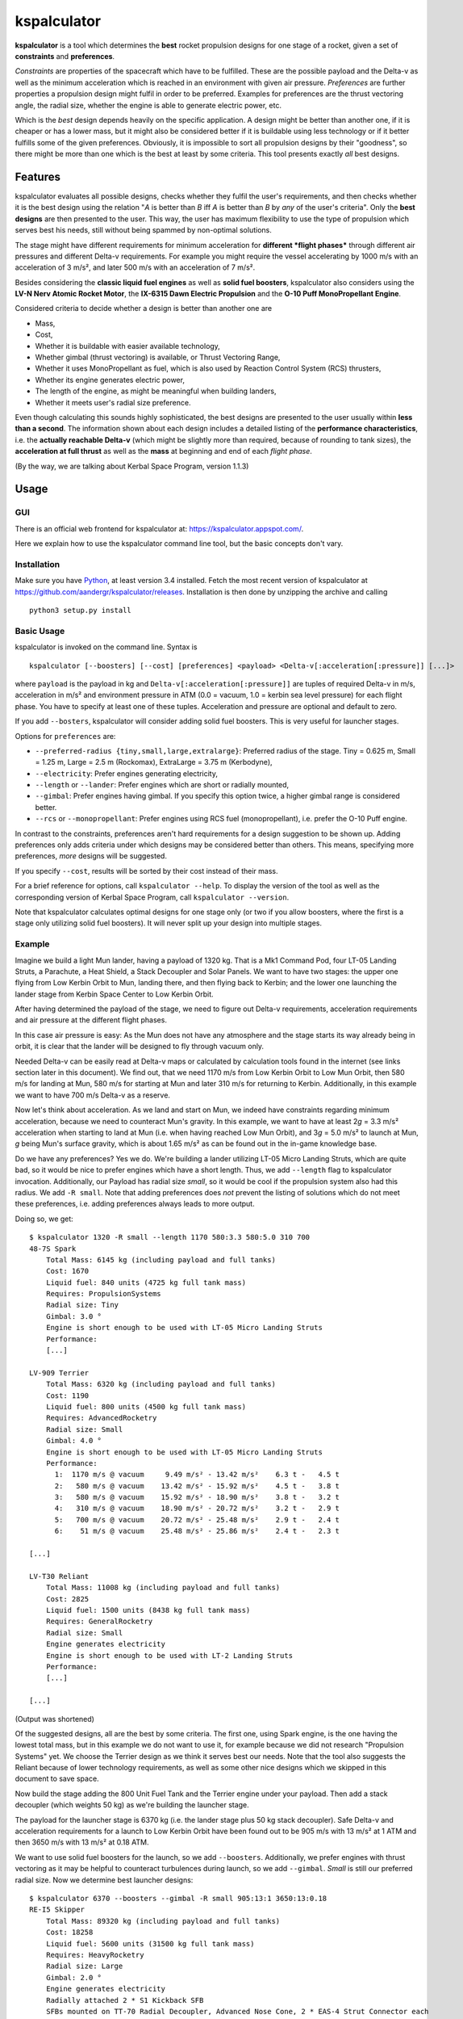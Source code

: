 kspalculator
============

**kspalculator** is a tool which determines the **best** rocket
propulsion designs for one stage of a rocket, given a set of
**constraints** and **preferences**.

*Constraints* are properties of the spacecraft which have to be
fulfilled. These are the possible payload and the Delta-v as well as the
minimum acceleration which is reached in an environment with given air
pressure. *Preferences* are further properties a propulsion design might
fulfil in order to be preferred. Examples for preferences are the thrust
vectoring angle, the radial size, whether the engine is able to generate
electric power, etc.

Which is the *best* design depends heavily on the specific application.
A design might be better than another one, if it is cheaper or has a
lower mass, but it might also be considered better if it is buildable
using less technology or if it better fulfills some of the given
preferences. Obviously, it is impossible to sort all propulsion designs
by their "goodness", so there might be more than one which is the best
at least by some criteria. This tool presents exactly *all* best
designs.

Features
--------

kspalculator evaluates all possible designs, checks whether they fulfil
the user's requirements, and then checks whether it is the best design
using the relation "*A* is better than *B* iff *A* is better than *B* by
*any* of the user's criteria". Only the **best designs** are then
presented to the user. This way, the user has maximum flexibility to use
the type of propulsion which serves best his needs, still without being
spammed by non-optimal solutions.

The stage might have different requirements for minimum acceleration for
**different *flight phases*** through different air pressures and
different Delta-v requirements. For example you might require the vessel
accelerating by 1000 m/s with an acceleration of 3 m/s², and later 500
m/s with an acceleration of 7 m/s².

Besides considering the **classic liquid fuel engines** as well as
**solid fuel boosters**, kspalculator also considers using the **LV-N
Nerv Atomic Rocket Motor**, the **IX-6315 Dawn Electric Propulsion** and
the **O-10 Puff MonoPropellant Engine**.

Considered criteria to decide whether a design is better than another
one are

- Mass,
- Cost,
- Whether it is buildable with easier
  available technology,
- Whether gimbal (thrust vectoring) is available,
  or Thrust Vectoring Range,
- Whether it uses MonoPropellant as fuel,
  which is also used by Reaction Control System (RCS) thrusters,
- Whether its engine generates electric power,
- The length of the
  engine, as might be meaningful when building landers,
- Whether it
  meets user's radial size preference.

Even though calculating this sounds highly sophisticated, the best
designs are presented to the user usually within **less than a second**.
The information shown about each design includes a detailed listing of
the **performance characteristics**, i.e. the **actually reachable
Delta-v** (which might be slightly more than required, because of
rounding to tank sizes), the **acceleration at full thrust** as well as
the **mass** at beginning and end of each *flight phase*.

(By the way, we are talking about Kerbal Space Program, version 1.1.3)

Usage
-----

GUI
~~~

There is an official web frontend for kspalculator at:
https://kspalculator.appspot.com/.

Here we explain how to use the kspalculator command line tool, but the
basic concepts don't vary.

Installation
~~~~~~~~~~~~

Make sure you have `Python <https://www.python.org/>`__, at least
version 3.4 installed. Fetch the most recent version of kspalculator at
https://github.com/aandergr/kspalculator/releases. Installation is then
done by unzipping the archive and calling

::

    python3 setup.py install

Basic Usage
~~~~~~~~~~~

kspalculator is invoked on the command line. Syntax is

::

    kspalculator [--boosters] [--cost] [preferences] <payload> <Delta-v[:acceleration[:pressure]] [...]>

where ``payload`` is the payload in kg and
``Delta-v[:acceleration[:pressure]]`` are tuples of required Delta-v in
m/s, acceleration in m/s² and environment pressure in ATM (0.0 = vacuum,
1.0 = kerbin sea level pressure) for each flight phase. You have to
specify at least one of these tuples. Acceleration and pressure are
optional and default to zero.

If you add ``--bosters``, kspalculator will consider adding solid fuel
boosters. This is very useful for launcher stages.

Options for ``preferences`` are:

- ``--preferred-radius {tiny,small,large,extralarge}``: Preferred radius
  of the stage. Tiny = 0.625 m, Small = 1.25 m, Large = 2.5 m (Rockomax),
  ExtraLarge = 3.75 m (Kerbodyne),
- ``--electricity``: Prefer engines
  generating electricity,
- ``--length`` or ``--lander``: Prefer engines
  which are short or radially mounted,
- ``--gimbal``: Prefer engines
  having gimbal. If you specify this option twice, a higher gimbal range
  is considered better.
- ``--rcs`` or ``--monopropellant``: Prefer
  engines using RCS fuel (monopropellant), i.e. prefer the O-10 Puff
  engine.

In contrast to the constraints, preferences aren't hard requirements for
a design suggestion to be shown up. Adding preferences only adds
criteria under which designs may be considered better than others. This
means, specifying more preferences, *more* designs will be suggested.

If you specify ``--cost``, results will be sorted by their cost instead
of their mass.

For a brief reference for options, call ``kspalculator --help``. To
display the version of the tool as well as the corresponding version of
Kerbal Space Program, call ``kspalculator --version``.

Note that kspalculator calculates optimal designs for one stage only (or
two if you allow boosters, where the first is a stage only utilizing
solid fuel boosters). It will never split up your design into multiple
stages.

Example
~~~~~~~

Imagine we build a light Mun lander, having a payload of 1320 kg. That
is a Mk1 Command Pod, four LT-05 Landing Struts, a Parachute, a Heat
Shield, a Stack Decoupler and Solar Panels. We want to have two stages:
the upper one flying from Low Kerbin Orbit to Mun, landing there, and
then flying back to Kerbin; and the lower one launching the lander stage
from Kerbin Space Center to Low Kerbin Orbit.

After having determined the payload of the stage, we need to figure out
Delta-v requirements, acceleration requirements and air pressure at the
different flight phases.

In this case air pressure is easy: As the Mun does not have any
atmosphere and the stage starts its way already being in orbit, it is
clear that the lander will be designed to fly through vacuum only.

Needed Delta-v can be easily read at Delta-v maps or calculated by
calculation tools found in the internet (see links section later in this
document). We find out, that we need 1170 m/s from Low Kerbin Orbit to
Low Mun Orbit, then 580 m/s for landing at Mun, 580 m/s for starting at
Mun and later 310 m/s for returning to Kerbin. Additionally, in this
example we want to have 700 m/s Delta-v as a reserve.

Now let's think about acceleration. As we land and start on Mun, we
indeed have constraints regarding minimum acceleration, because we need
to counteract Mun's gravity. In this example, we want to have at least
2\ *g* = 3.3 m/s² acceleration when starting to land at Mun (i.e. when
having reached Low Mun Orbit), and 3\ *g* = 5.0 m/s² to launch at Mun,
*g* being Mun's surface gravity, which is about 1.65 m/s² as can be
found out in the in-game knowledge base.

Do we have any preferences? Yes we do. We're building a lander utilizing
LT-05 Micro Landing Struts, which are quite bad, so it would be nice to
prefer engines which have a short length. Thus, we add ``--length`` flag
to kspalculator invocation. Additionally, our Payload has radial size
*small*, so it would be cool if the propulsion system also had this
radius. We add ``-R small``. Note that adding preferences does *not*
prevent the listing of solutions which do not meet these preferences,
i.e. adding preferences always leads to more output.

Doing so, we get:

::

    $ kspalculator 1320 -R small --length 1170 580:3.3 580:5.0 310 700
    48-7S Spark
        Total Mass: 6145 kg (including payload and full tanks)
        Cost: 1670
        Liquid fuel: 840 units (4725 kg full tank mass)
        Requires: PropulsionSystems
        Radial size: Tiny
        Gimbal: 3.0 °
        Engine is short enough to be used with LT-05 Micro Landing Struts
        Performance:
        [...]

    LV-909 Terrier
        Total Mass: 6320 kg (including payload and full tanks)
        Cost: 1190
        Liquid fuel: 800 units (4500 kg full tank mass)
        Requires: AdvancedRocketry
        Radial size: Small
        Gimbal: 4.0 °
        Engine is short enough to be used with LT-05 Micro Landing Struts
        Performance:
          1:  1170 m/s @ vacuum     9.49 m/s² - 13.42 m/s²    6.3 t -   4.5 t
          2:   580 m/s @ vacuum    13.42 m/s² - 15.92 m/s²    4.5 t -   3.8 t
          3:   580 m/s @ vacuum    15.92 m/s² - 18.90 m/s²    3.8 t -   3.2 t
          4:   310 m/s @ vacuum    18.90 m/s² - 20.72 m/s²    3.2 t -   2.9 t
          5:   700 m/s @ vacuum    20.72 m/s² - 25.48 m/s²    2.9 t -   2.4 t
          6:    51 m/s @ vacuum    25.48 m/s² - 25.86 m/s²    2.4 t -   2.3 t

    [...]

    LV-T30 Reliant
        Total Mass: 11008 kg (including payload and full tanks)
        Cost: 2825
        Liquid fuel: 1500 units (8438 kg full tank mass)
        Requires: GeneralRocketry
        Radial size: Small
        Engine generates electricity
        Engine is short enough to be used with LT-2 Landing Struts
        Performance:
        [...]

    [...]

(Output was shortened)

Of the suggested designs, all are the best by some criteria. The first
one, using Spark engine, is the one having the lowest total mass, but in
this example we do not want to use it, for example because we did not
research "Propulsion Systems" yet. We choose the Terrier design as we
think it serves best our needs. Note that the tool also suggests the
Reliant because of lower technology requirements, as well as some other
nice designs which we skipped in this document to save space.

Now build the stage adding the 800 Unit Fuel Tank and the Terrier engine
under your payload. Then add a stack decoupler (which weights 50 kg) as
we're building the launcher stage.

The payload for the launcher stage is 6370 kg (i.e. the lander stage
plus 50 kg stack decoupler). Safe Delta-v and acceleration requirements
for a launch to Low Kerbin Orbit have been found out to be 905 m/s with
13 m/s² at 1 ATM and then 3650 m/s with 13 m/s² at 0.18 ATM.

We want to use solid fuel boosters for the launch, so we add
``--boosters``. Additionally, we prefer engines with thrust vectoring as
it may be helpful to counteract turbulences during launch, so we add
``--gimbal``. *Small* is still our preferred radial size. Now we
determine best launcher designs:

::

    $ kspalculator 6370 --boosters --gimbal -R small 905:13:1 3650:13:0.18
    RE-I5 Skipper
        Total Mass: 89320 kg (including payload and full tanks)
        Cost: 18258
        Liquid fuel: 5600 units (31500 kg full tank mass)
        Requires: HeavyRocketry
        Radial size: Large
        Gimbal: 2.0 °
        Engine generates electricity
        Radially attached 2 * S1 Kickback SFB
        SFBs mounted on TT-70 Radial Decoupler, Advanced Nose Cone, 2 * EAS-4 Strut Connector each
        Performance:
         *1:   905 m/s @ 1.00 atm  13.30 m/s² - 21.35 m/s²   89.3 t -  55.6 t
         *2:   213 m/s @ 0.18 atm  23.59 m/s² - 26.08 m/s²   55.6 t -  50.3 t
          3:  3437 m/s @ 0.18 atm  15.55 m/s² - 47.68 m/s²   40.9 t -  13.3 t
          4:   107 m/s @ 0.18 atm  47.68 m/s² - 49.37 m/s²   13.3 t -  12.9 t

    4 * Mk-55 Thud, radially mounted
        Total Mass: 108520 kg (including payload and full tanks)
        Cost: 19467
        Liquid fuel: 4600 units (25875 kg full tank mass)
        Requires: HeavyRocketry
        Radial size: Small
        Gimbal: 8.0 °
        Engine is short enough to be used with LT-05 Micro Landing Struts
        Radially attached 3 * S1 Kickback SFB
        SFBs mounted on TT-70 Radial Decoupler, Advanced Nose Cone, 2 * EAS-4 Strut Connector each
        You might limit SFB thrust to 79.5 %
        Performance:
         *1:   905 m/s @ 1.00 atm  16.42 m/s² - 26.35 m/s²  108.5 t -  67.6 t
         *2:   637 m/s @ 0.18 atm  29.12 m/s² - 39.36 m/s²   67.6 t -  50.0 t
          3:  3013 m/s @ 0.18 atm  13.15 m/s² - 36.68 m/s²   35.8 t -  12.9 t
          4:     2 m/s @ 0.18 atm  36.68 m/s² - 36.71 m/s²   12.9 t -  12.8 t

    [...]

(Output was shortened)

The asterisks in the performance tables indicate that the phase of
flight is done by solid fuel boosters. The SFB thrust limit suggestion
is the minimum thrust required to fulfil your acceleration constraints.

Now build one of the launchers being suggested by kspalculator and we're
ready to do a giant leap for kerbinkind.

Helpful Links
-------------

Official web frontend for kspalculator:
https://kspalculator.appspot.com/.

Nice cheat sheet, especially containing maps with required Delta-v:
http://wiki.kerbalspaceprogram.com/wiki/Cheat\_sheet

There is a `thread in the Kerbal Space Program
forums <http://forum.kerbalspaceprogram.com/index.php?/topic/140434-kspalculator-determine-best-rocket-propulsion-designs-ie-engine-and-fuel-quantity-for-given-constraints/>`__
about kspalculator.

In case you find any problems or have suggestions, please help us
improving this tool by reporting them at:
https://github.com/aandergr/kspalculator/issues
